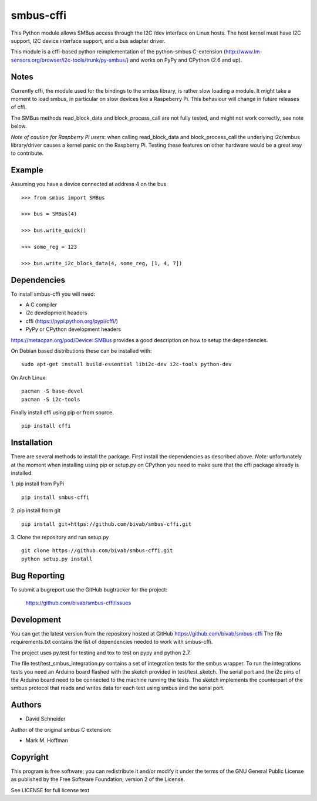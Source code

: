 smbus-cffi
==========
.. image:: https://secure.travis-ci.org/bivab/smbus-cffi.svg
    :target: http://travis-ci.org/bivab/smbus-cffi

.. image:: https://pypip.in/version/smbus-cffi/badge.png
    :target: https://pypi.python.org/pypi/smbus-cffi/
    :alt: Latest Version

.. image:: https://pypip.in/format/smbus-cffi/badge.png
    :target: https://pypi.python.org/pypi/smbus-cffi/
    :alt: Download format

.. image:: https://pypip.in/license/smbus-cffi/badge.png
    :target: https://pypi.python.org/pypi/smbus-cffi/
    :alt: License

.. image:: https://requires.io/github/bivab/smbus-cffi/requirements.png?branch=master
     :target: https://requires.io/github/bivab/smbus-cffi/requirements/?branch=master
     :alt: Requirements Status

This Python module allows SMBus access through the I2C /dev interface on Linux
hosts. The host kernel must have I2C support, I2C device interface support, and
a bus adapter driver.

This module is a cffi-based python reimplementation of the python-smbus C-extension
(http://www.lm-sensors.org/browser/i2c-tools/trunk/py-smbus/) and works on PyPy
and CPython (2.6 and up).


Notes
-----

Currently cffi, the module used for the bindings to the smbus library, is
rather slow loading a module. It might take a moment to load smbus, in
particular on slow devices like a Raspeberry Pi. This behaviour will change in
future releases of cffi.

The SMBus methods read_block_data and block_process_call are not fully tested,
and might not work correctly, see note below.

*Note of caution for Raspberry Pi users*: when calling read_block_data and
block_process_call the underlying i2c/smbus library/driver causes a kernel
panic on the Raspberry Pi. Testing these features on other hardware would be a
great way to contribute.


Example
-------

Assuming you have a device connected at address 4 on the bus

::

  >>> from smbus import SMBus

  >>> bus = SMBus(4)

  >>> bus.write_quick()

  >>> some_reg = 123

  >>> bus.write_i2c_block_data(4, some_reg, [1, 4, 7])


Dependencies
------------

To install smbus-cffi you will need:

* A C compiler
* i2c development headers
* cffi (https://pypi.python.org/pypi/cffi/)
* PyPy or CPython development headers

https://metacpan.org/pod/Device::SMBus provides a good description on how to setup the dependencies.

On Debian based distributions these can be installed with:

::

  sudo apt-get install build-essential libi2c-dev i2c-tools python-dev

On Arch Linux:

::

  pacman -S base-devel
  pacman -S i2c-tools


Finally install cffi using pip or from source.

::

  pip install cffi


Installation
------------

There are several methods to install the package. First install the dependencies as described above. *Note:* unfortunately at the
moment when installing using pip or setup.py on CPython you need to make sure
that the cffi package already is installed.

1. pip install from PyPi
::

  pip install smbus-cffi

2. pip install from git
::

  pip install git+https://github.com/bivab/smbus-cffi.git

3. Clone the repository and run setup.py
::

  git clone https://github.com/bivab/smbus-cffi.git
  python setup.py install


Bug Reporting
-------------

To submit a bugreport use the GitHub bugtracker for the project:

  https://github.com/bivab/smbus-cffi/issues


Development
-----------

You can get the latest version from the repository hosted at GitHub
https://github.com/bivab/smbus-cffi
The file requirements.txt contains the list of dependencies needed to work with
smbus-cffi.

The project uses py.test for testing and tox to test on pypy and python 2.7.

The file test/test_smbus_integration.py contains a set of integration tests for
the smbus wrapper. To run the integrations tests you need an Arduino board
flashed with the sketch provided in test/test_sketch.  The serial port and the
i2c pins of the Arduino board need to be connected to the machine running the
tests. The sketch implements the counterpart of the smbus protocol that reads
and writes data for each test using smbus and the serial port.



Authors
-------

* David Schneider

Author of the original smbus C extension:

* Mark M. Hoffman


Copyright
---------

This program is free software; you can redistribute it and/or modify
it under the terms of the GNU General Public License as published by
the Free Software Foundation; version 2 of the License.

See LICENSE for full license text

